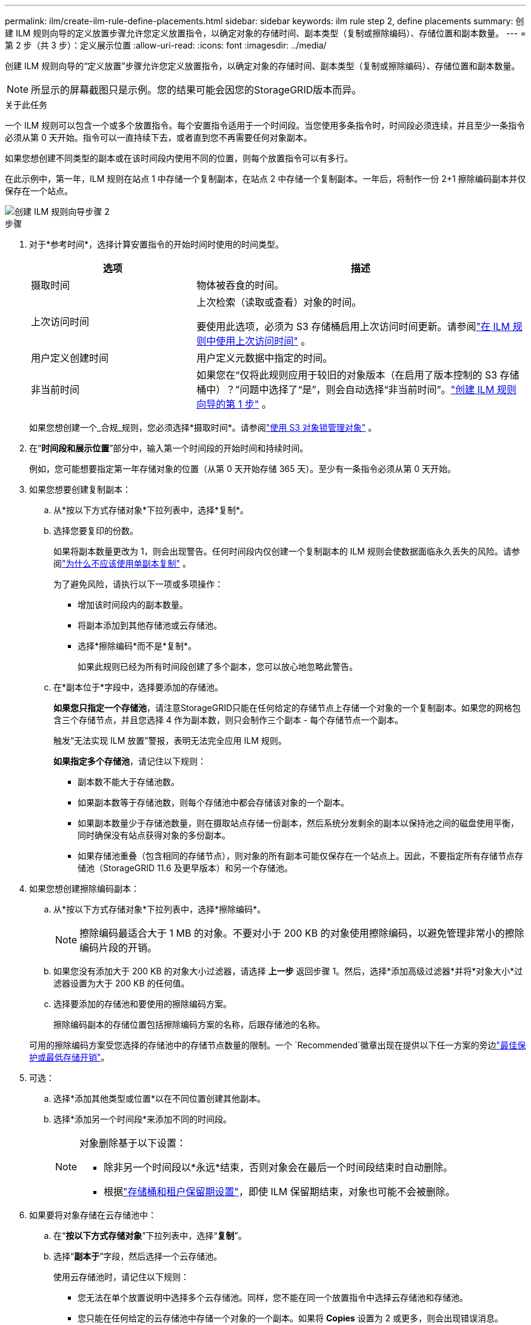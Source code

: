 ---
permalink: ilm/create-ilm-rule-define-placements.html 
sidebar: sidebar 
keywords: ilm rule step 2, define placements 
summary: 创建 ILM 规则向导的定义放置步骤允许您定义放置指令，以确定对象的存储时间、副本类型（复制或擦除编码）、存储位置和副本数量。 
---
= 第 2 步（共 3 步）：定义展示位置
:allow-uri-read: 
:icons: font
:imagesdir: ../media/


[role="lead"]
创建 ILM 规则向导的“定义放置”步骤允许您定义放置指令，以确定对象的存储时间、副本类型（复制或擦除编码）、存储位置和副本数量。


NOTE: 所显示的屏幕截图只是示例。您的结果可能会因您的StorageGRID版本而异。

.关于此任务
一个 ILM 规则可以包含一个或多个放置指令。每个安置指令适用于一个时间段。当您使用多条指令时，时间段必须连续，并且至少一条指令必须从第 0 天开始。指令可以一直持续下去，或者直到您不再需要任何对象副本。

如果您想创建不同类型的副本或在该时间段内使用不同的位置，则每个放置指令可以有多行。

在此示例中，第一年，ILM 规则在站点 1 中存储一个复制副本，在站点 2 中存储一个复制副本。一年后，将制作一份 2+1 擦除编码副本并仅保存在一个站点。

image::../media/ilm_create_ilm_rule_wizard_2.png[创建 ILM 规则向导步骤 2]

.步骤
. 对于*参考时间*，选择计算安置指令的开始时间时使用的时间类型。
+
[cols="1a,2a"]
|===
| 选项 | 描述 


 a| 
摄取时间
 a| 
物体被吞食的时间。



 a| 
上次访问时间
 a| 
上次检索（读取或查看）对象的时间。

要使用此选项，必须为 S3 存储桶启用上次访问时间更新。请参阅link:using-last-access-time-in-ilm-rules.html["在 ILM 规则中使用上次访问时间"] 。



 a| 
用户定义创建时间
 a| 
用户定义元数据中指定的时间。



 a| 
非当前时间
 a| 
如果您在“仅将此规则应用于较旧的对象版本（在启用了版本控制的 S3 存储桶中）？”问题中选择了“是”，则会自动选择“非当前时间”。link:create-ilm-rule-enter-details.html["创建 ILM 规则向导的第 1 步"] 。

|===
+
如果您想创建一个_合规_规则，您必须选择*摄取时间*。请参阅link:managing-objects-with-s3-object-lock.html["使用 S3 对象锁管理对象"] 。

. 在“*时间段和展示位置*”部分中，输入第一个时间段的开始时间和持续时间。
+
例如，您可能想要指定第一年存储对象的位置（从第 0 天开始存储 365 天）。至少有一条指令必须从第 0 天开始。

. 如果您想要创建复制副本：
+
.. 从*按以下方式存储对象*下拉列表中，选择*复制*。
.. 选择您要复印的份数。
+
如果将副本数量更改为 1，则会出现警告。任何时间段内仅创建一个复制副本的 ILM 规则会使数据面临永久丢失的风险。请参阅link:why-you-should-not-use-single-copy-replication.html["为什么不应该使用单副本复制"] 。

+
为了避免风险，请执行以下一项或多项操作：

+
*** 增加该时间段内的副本数量。
*** 将副本添加到其他存储池或云存储池。
*** 选择*擦除编码*而不是*复制*。
+
如果此规则已经为所有时间段创建了多个副本，您可以放心地忽略此警告。



.. 在*副本位于*字段中，选择要添加的存储池。
+
*如果您只指定一个存储池*，请注意StorageGRID只能在任何给定的存储节点上存储一个对象的一个​​复制副本。如果您的网格包含三个存储节点，并且您选择 4 作为副本数，则只会制作三个副本 - 每个存储节点一个副本。

+
触发“无法实现 ILM 放置”警报，表明无法完全应用 ILM 规则。

+
*如果指定多个存储池*，请记住以下规则：

+
*** 副本数不能大于存储池数。
*** 如果副本数等于存储池数，则每个存储池中都会存储该对象的一个副本。
*** 如果副本数量少于存储池数量，则在摄取站点存储一份副本，然后系统分发剩余的副本以保持池之间的磁盘使用平衡，同时确保没有站点获得对象的多份副本。
*** 如果存储池重叠（包含相同的存储节点），则对象的所有副本可能仅保存在一个站点上。因此，不要指定所有存储节点存储池（StorageGRID 11.6 及更早版本）和另一个存储池。




. 如果您想创建擦除编码副本：
+
.. 从*按以下方式存储对象*下拉列表中，选择*擦除编码*。
+

NOTE: 擦除编码最适合大于 1 MB 的对象。不要对小于 200 KB 的对象使用擦除编码，以避免管理非常小的擦除编码片段的开销。

.. 如果您没有添加大于 200 KB 的对象大小过滤器，请选择 *上一步* 返回步骤 1。然后，选择*添加高级过滤器*并将*对象大小*过滤器设置为大于 200 KB 的任何值。
.. 选择要添加的存储池和要使用的擦除编码方案。
+
擦除编码副本的存储位置包括擦除编码方案的名称，后跟存储池的名称。

+
可用的擦除编码方案受您选择的存储池中的存储节点数量的限制。一个 `Recommended`徽章出现在提供以下任一方案的旁边link:../ilm/what-erasure-coding-schemes-are.html["最佳保护或最低存储开销"]。



. 可选：
+
.. 选择*添加其他类型或位置*以在不同位置创建其他副本。
.. 选择*添加另一个时间段*来添加不同的时间段。
+
[NOTE]
====
对象删除基于以下设置：

*** 除非另一个时间段以*永远*结束，否则对象会在最后一个时间段结束时自动删除。
*** 根据link:../ilm/example-8-priorities-for-s3-bucket-lifecycle-and-ilm-policy.html#example-of-bucket-lifecycle-taking-priority-over-ilm-policy["存储桶和租户保留期设置"]，即使 ILM 保留期结束，对象也可能不会被删除。


====


. 如果要将对象存储在云存储池中：
+
.. 在“*按以下方式存储对象*”下拉列表中，选择“*复制*”。
.. 选择“*副本于*”字段，然后选择一个云存储池。
+
使用云存储池时，请记住以下规则：

+
*** 您无法在单个放置说明中选择多个云存储池。同样，您不能在同一个放置指令中选择云存储池和存储池。
*** 您只能在任何给定的云存储池中存储一个对象的一个副本。如果将 *Copies* 设置为 2 或更多，则会出现错误消息。
*** 您不能同时在任何云存储池中存储多个对象副本。如果使用云存储池的多个展示位置的日期重叠，或者同一展示位置中的多条线路使用云存储池，则会出现错误消息。
*** 您可以将对象存储在云存储池中，同时将该对象作为复制或擦除编码副本存储在StorageGRID中。但是，您必须在时间段的放置说明中包含多行，以便可以指定每个位置的副本数量和类型。




. 在保留图中，确认您的放置说明。
+
在此示例中，第一年，ILM 规则在站点 1 中存储一个复制副本，在站点 2 中存储一个复制副本。一年后以及接下来的十年内，将在三个站点保存 6+3 擦除编码副本。总共 11 年后，这些对象将从StorageGRID中删除。

+
保留图的规则分析部分指出：

+
** StorageGRID站点丢失保护将在此规则有效期内适用。
** 按照此规则处理的对象将在第 4015 天后被删除。
+
请参阅link:using-multiple-storage-pools-for-cross-site-replication.html["启用站点丢失保护。"]

+
image::../media/ilm_rule_retention_diagram.png[ILM 规则保留图]



. 选择*继续*。link:create-ilm-rule-select-ingest-behavior.html["步骤 3（选择摄取行为）"]出现创建 ILM 规则向导。

